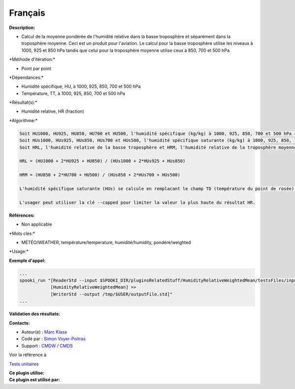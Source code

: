 Français
--------

**Description:**

-  Calcul de la moyenne pondérée de l'humidité relative dans la basse
   troposphère et séparément dans la troposphère moyenne. Ceci est un
   produit pour l'aviation. Le calcul pour la basse troposphère utilise
   les niveaux à 1000, 925 et 850 hPa tandis que celui pour la
   troposphère moyenne utilise ceux à 850, 700 et 500 hPa.

\*Méthode d'itération:\*

-  Point par point

\*Dépendances:\*

-  Humidité spécifique, HU, à 1000, 925, 850, 700 et 500 hPa
-  Température, TT, à 1000, 925, 850, 700 et 500 hPa

\*Résultat(s):\*

-  Humidité relative, HR (fraction)

\*Algorithme:\*

.. code:: example

    Soit HU1000, HU925, HU850, HU700 et HU500, l'humidité spécifique (kg/kg) à 1000, 925, 850, 700 et 500 hPa respectivement.
    Soit HUs1000, HUs925, HUs850, HUs700 et HUs500, l'humidité spécifique saturante (kg/kg) à 1000, 925, 850, 700 et 500 hPa respectivement.
    Soit HRL, l'humidité relative de la basse troposphère et HRM, l'humidité relative de la troposphère moyenne.

    HRL = (HU1000 + 2*HU925 + HU850) / (HUs1000 + 2*HUs925 + HUs850)

    HRM = (HU850 + 2*HU700 + HU500) / (HUs850 + 2*HUs700 + HUs500)

    L'humidité spécifique saturante (HUs) se calcule en remplacant le champ TD (température du point de rosée) par TT dans le plugin HumiditySpecific.

    L'usager peut utiliser la clé --capped pour limiter la valeur la plus haute du résultat HR.

**Références:**

-  Non applicable

\*Mots clés:\*

-  MÉTÉO/WEATHER, température/temperature, humidité/humidity,
   pondéré/weighted

\*Usage:\*

**Exemple d'appel:**

.. code:: example

    ...
    spooki_run "[ReaderStd --input $SPOOKI_DIR/pluginsRelatedStuff/HumidityRelativeWeightedMean/testsFiles/inputFile.std] >>
                [HumidityRelativeWeightedMean] >>
                [WriterStd --output /tmp/$USER/outputFile.std]"
    ...

**Validation des résultats:**

**Contacts:**

-  Auteur(e) : `Marc
   Klasa <https://wiki.cmc.ec.gc.ca/wiki/User:Klasam>`__
-  Codé par : `Simon
   Voyer-Poitras <https://wiki.cmc.ec.gc.ca/wiki/User:Voyerpoitrass>`__
-  Support : `CMDW <https://wiki.cmc.ec.gc.ca/wiki/CMDW>`__ /
   `CMDS <https://wiki.cmc.ec.gc.ca/wiki/CMDS>`__

Voir la référence à

`Tests unitaires <HumidityRelativeWeightedMeanTests_8cpp.html>`__

| **Ce plugin utilise:**
| **Ce plugin est utilisé par:**

 
